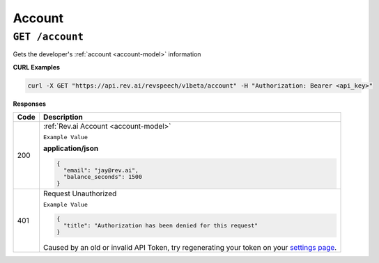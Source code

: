 .. _settings page: http://www.rev.ai/settings

*************
Account
*************

``GET /account``
******************************

Gets the developer's :ref:`account <account-model>` information

**CURL Examples**

.. code:: javascript

  curl -X GET "https://api.rev.ai/revspeech/v1beta/account" -H "Authorization: Bearer <api_key>" 

**Responses**

====================== ===============================================================
Code                   Description
====================== ===============================================================
200                    :ref:`Rev.ai Account <account-model>`

                       ``Example Value``

                       **application/json**

                       .. code:: javascript

                        {
                          "email": "jay@rev.ai",
                          "balance_seconds": 1500
                        }    
---------------------- ---------------------------------------------------------------
401                    Request Unauthorized

                       ``Example Value``

                       .. code:: javascript

                        {
                          "title": "Authorization has been denied for this request"
                        }  

                       Caused by an old or invalid API Token, try regenerating your token on your `settings page`_.
====================== ===============================================================
